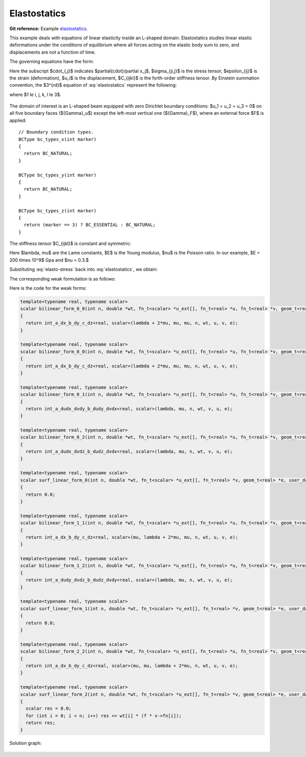 Elastostatics
=============

**Git reference:** Example `elastostatics <http://git.hpfem.org/hermes.git/tree/HEAD:/hermes3d/examples/elastostatics>`_.

This example deals with equations of linear elasticity inside an L-shaped domain. Elastostatics studies 
linear elastic deformations under the conditions of equilibrium where all forces acting on the elastic 
body sum to zero, and  displacements are not a function of time. 

.. index::
   single: mesh; fixed
   single: problem; elliptic, linear, symmetric

The governing equations have the form:

.. math::
   :label: elastostatics

   \sigma_{ji,j} + F_i = 0 \hbox{ in }\Omega, \\ \nonumber
   \epsilon_{ij} = \frac{1}{2}(u_{j,i} + u_{i,j}), \\
   \sigma_{i,j} = C_{ijkl} \, \epsilon_{kl}.

Here the subscript $\cdot_{,j}$ indicates $\partial{\cdot}/\partial x_j$, $\sigma_{ji,j}$ is the 
stress tensor, $\epsilon_{ij}$ is the strain (deformation), $u_i$ is the displacement,
$C_{ijkl}$ is the forth-order stiffness tensor. By Einstein summation convention, 
the $3^{rd}$ equation of :eq:`elastostatics` represent the following: 

.. math::
   :label: elasto-sum

   C_{ijkl} \, \epsilon_{kl} = \sum_{k,l=1}^3 C_{ijkl} \, \epsilon_{kl},

where $1 \le i, j, k, l \le 3$.

.. figure:: elastostatics/elasto-statics-domain.png
   :scale: 50% 
   :figclass: align-center


The domain of interest is an L-shaped beam equipped with 
zero Dirichlet boundary conditions: $u_1 = u_2 = u_3 = 0$ on all five boundary faces (${\Gamma}_u$) 
except the left-most vertical one (${\Gamma}_F$), where an external force $F$ is applied::

        // Boundary condition types.
        BCType bc_types_x(int marker)
        {
          return BC_NATURAL;
        }

        BCType bc_types_y(int marker)
        {
          return BC_NATURAL;
        }

        BCType bc_types_z(int marker)
        {
          return (marker == 3) ? BC_ESSENTIAL : BC_NATURAL;
        }


The stiffness tensor $C_{ijkl}$ is constant and symmetric:

.. math::
   :label: elasto-stress

   \sigma_{ij} = \lambda \delta_{ij} \epsilon_{kk} + 2\mu\epsilon_{ij}, \\ \nonumber
   \lambda = \frac{E\nu}{(1+\nu)(1-2\nu)}, \\
   \mu = \frac{E}{2(1+\nu)}. 

Here $\lambda, \mu$ are the Lame constants, $E$ is the Young modulus, $\nu$ is the Poisson ratio. 
In our example, $E = 200 \times 10^9$ Gpa and $\nu = 0.3.$ 

Substituting :eq:`elasto-stress` back into :eq:`elastostatics`, we obtain:
 
.. math::
   :label: elasto-navier

   \mu u_{i,jj}  + (\mu + \lambda)u_{j,ij} + F_i = 0, \\ \nonumber
   \hbox{ or }, \\                                      
   \mu \Delta{u} + (\mu + \lambda) \mathsf{grad} \, \mathsf{div} u  + F = 0.

The corresponding weak formulation is as follows:

.. math::
   :label: elasto-statics-form

   \int_{\Omega} (\lambda + 2\mu) u_{i} \, v_{i} + \mu u_{j} \, v_{j} + \mu u_{k} \, v_{k} \quad 
   +\quad \int_{\Omega} \lambda u_{i} \,  v_{j} + \mu u_{j} \, v_{i} \quad
   +\quad \int_{\Omega} \lambda u_{i} \,  v_{k} + \mu u_{k} \, v_{i}
   = 0, \\ \nonumber
   \int_{\Omega} \mu u_{i} \, v_{i} + (\lambda + 2\mu) u_{j} \, v_{j} + \mu u_{k} \, v_{k} \quad
   +\quad \int_{\Omega} \lambda u_{j} \,  v_{k} + \mu u_{k} \, v_{j}
   = 0, \\
   \int_{\Omega} \mu u_{i} \, v_{i} + \mu u_{j} \, v_{j} + (\lambda + 2\mu) u_{k} \, v_{k} 
   =  \int_{\Gamma_F} F_i v. \nonumber

Here is the code for the weak forms:

.. sourcecode::
    .

    template<typename real, typename scalar>
    scalar bilinear_form_0_0(int n, double *wt, fn_t<scalar> *u_ext[], fn_t<real> *u, fn_t<real> *v, geom_t<real> *e, user_data_t<scalar> *data)
    {
      return int_a_dx_b_dy_c_dz<real, scalar>(lambda + 2*mu, mu, mu, n, wt, u, v, e);
    }
      
    template<typename real, typename scalar>
    scalar bilinear_form_0_0(int n, double *wt, fn_t<scalar> *u_ext[], fn_t<real> *u, fn_t<real> *v, geom_t<real> *e, user_data_t<scalar> *data)
    {
      return int_a_dx_b_dy_c_dz<real, scalar>(lambda + 2*mu, mu, mu, n, wt, u, v, e);
    }

    template<typename real, typename scalar>
    scalar bilinear_form_0_1(int n, double *wt, fn_t<scalar> *u_ext[], fn_t<real> *u, fn_t<real> *v, geom_t<real> *e, user_data_t<scalar> *data)
    {
      return int_a_dudx_dvdy_b_dudy_dvdx<real, scalar>(lambda, mu, n, wt, v, u, e);
    }

    template<typename real, typename scalar>
    scalar bilinear_form_0_2(int n, double *wt, fn_t<scalar> *u_ext[], fn_t<real> *u, fn_t<real> *v, geom_t<real> *e, user_data_t<scalar> *data)
    {
      return int_a_dudx_dvdz_b_dudz_dvdx<real, scalar>(lambda, mu, n, wt, v, u, e);
    }

    template<typename real, typename scalar>
    scalar surf_linear_form_0(int n, double *wt, fn_t<scalar> *u_ext[], fn_t<real> *v, geom_t<real> *e, user_data_t<scalar> *data)
    {
      return 0.0;
    }

    template<typename real, typename scalar>
    scalar bilinear_form_1_1(int n, double *wt, fn_t<scalar> *u_ext[], fn_t<real> *u, fn_t<real> *v, geom_t<real> *e, user_data_t<scalar> *data)
    {
      return int_a_dx_b_dy_c_dz<real, scalar>(mu, lambda + 2*mu, mu, n, wt, u, v, e);
    }

    template<typename real, typename scalar>
    scalar bilinear_form_1_2(int n, double *wt, fn_t<scalar> *u_ext[], fn_t<real> *u, fn_t<real> *v, geom_t<real> *e, user_data_t<scalar> *data)
    {
      return int_a_dudy_dvdz_b_dudz_dvdy<real, scalar>(lambda, mu, n, wt, v, u, e);
    }

    template<typename real, typename scalar>
    scalar surf_linear_form_1(int n, double *wt, fn_t<scalar> *u_ext[], fn_t<real> *v, geom_t<real> *e, user_data_t<scalar> *data)
    {
      return 0.0;
    }

    template<typename real, typename scalar>
    scalar bilinear_form_2_2(int n, double *wt, fn_t<scalar> *u_ext[], fn_t<real> *u, fn_t<real> *v, geom_t<real> *e, user_data_t<scalar> *data)
    {
      return int_a_dx_b_dy_c_dz<real, scalar>(mu, mu, lambda + 2*mu, n, wt, u, v, e);
    }

    template<typename real, typename scalar>
    scalar surf_linear_form_2(int n, double *wt, fn_t<scalar> *u_ext[], fn_t<real> *v, geom_t<real> *e, user_data_t<scalar> *data)
    {
      scalar res = 0.0;
      for (int i = 0; i < n; i++) res += wt[i] * (f * v->fn[i]);
      return res;
    }

.. latexcode::
    .

    template<typename real, typename scalar>
    scalar bilinear_form_0_0(int n, double *wt, fn_t<scalar> *u_ext[], fn_t<real> *u,
                             fn_t<real> *v, geom_t<real> *e, user_data_t<scalar> *data)
    {
      return int_a_dx_b_dy_c_dz<real, scalar>(lambda + 2*mu, mu, mu, n, wt, u, v, e);
    }
      
    template<typename real, typename scalar>
    scalar bilinear_form_0_0(int n, double *wt, fn_t<scalar> *u_ext[], fn_t<real> *u,
                             fn_t<real> *v, geom_t<real> *e, user_data_t<scalar> *data)
    {
      return int_a_dx_b_dy_c_dz<real, scalar>(lambda + 2*mu, mu, mu, n, wt, u, v, e);
    }

    template<typename real, typename scalar>
    scalar bilinear_form_0_1(int n, double *wt, fn_t<scalar> *u_ext[], fn_t<real> *u,
                             fn_t<real> *v, geom_t<real> *e, user_data_t<scalar> *data)
    {
      return int_a_dudx_dvdy_b_dudy_dvdx<real, scalar>(lambda, mu, n, wt, v, u, e);
    }

    template<typename real, typename scalar>
    scalar bilinear_form_0_2(int n, double *wt, fn_t<scalar> *u_ext[], fn_t<real> *u,
                             fn_t<real> *v, geom_t<real> *e, user_data_t<scalar> *data)
    {
      return int_a_dudx_dvdz_b_dudz_dvdx<real, scalar>(lambda, mu, n, wt, v, u, e);
    }

    template<typename real, typename scalar>
    scalar surf_linear_form_0(int n, double *wt, fn_t<scalar> *u_ext[], fn_t<real> *v,
                              geom_t<real> *e, user_data_t<scalar> *data)
    {
      return 0.0;
    }

    template<typename real, typename scalar>
    scalar bilinear_form_1_1(int n, double *wt, fn_t<scalar> *u_ext[], fn_t<real> *u,
                             fn_t<real> *v, geom_t<real> *e, user_data_t<scalar> *data)
    {
      return int_a_dx_b_dy_c_dz<real, scalar>(mu, lambda + 2*mu, mu, n, wt, u, v, e);
    }

    template<typename real, typename scalar>
    scalar bilinear_form_1_2(int n, double *wt, fn_t<scalar> *u_ext[], fn_t<real> *u,
                             fn_t<real> *v, geom_t<real> *e, user_data_t<scalar> *data)
    {
      return int_a_dudy_dvdz_b_dudz_dvdy<real, scalar>(lambda, mu, n, wt, v, u, e);
    }

    template<typename real, typename scalar>
    scalar surf_linear_form_1(int n, double *wt, fn_t<scalar> *u_ext[], fn_t<real> *v,
                              geom_t<real> *e, user_data_t<scalar> *data)
    {
      return 0.0;
    }

    template<typename real, typename scalar>
    scalar bilinear_form_2_2(int n, double *wt, fn_t<scalar> *u_ext[], fn_t<real> *u,
                             fn_t<real> *v, geom_t<real> *e, user_data_t<scalar> *data)
    {
      return int_a_dx_b_dy_c_dz<real, scalar>(mu, mu, lambda + 2*mu, n, wt, u, v, e);
    }

    template<typename real, typename scalar>
    scalar surf_linear_form_2(int n, double *wt, fn_t<scalar> *u_ext[], fn_t<real> *v,
                              geom_t<real> *e, user_data_t<scalar> *data)
    {
      scalar res = 0.0;
      for (int i = 0; i < n; i++) res += wt[i] * (f * v->fn[i]);
      return res;
    }

Solution graph:

.. figure:: elastostatics/elasto-statics-sln.png
   :scale: 50% 
   :figclass: align-center


